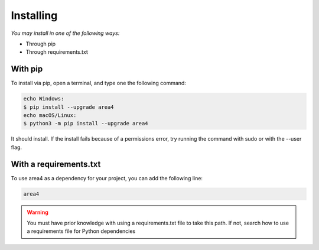 Installing
==========

*You may install in one of the following ways:*

- Through pip
- Through requirements.txt

With pip
--------
To install via pip, open a terminal, and type one the following command:

.. code-block:: console
    
    echo Windows:
    $ pip install --upgrade area4
    echo macOS/Linux:
    $ python3 -m pip install --upgrade area4

It should install.
If the install fails because of a permissions error, try running the command with sudo or with the --user flag.

With a requirements.txt
-----------------------

To use area4 as a dependency for your project, you can add the following line:

.. code-block:: console

    area4

.. warning:: You must have prior knowledge with using a requirements.txt file to take this path. If not, search how to use a requirements file for Python dependencies
